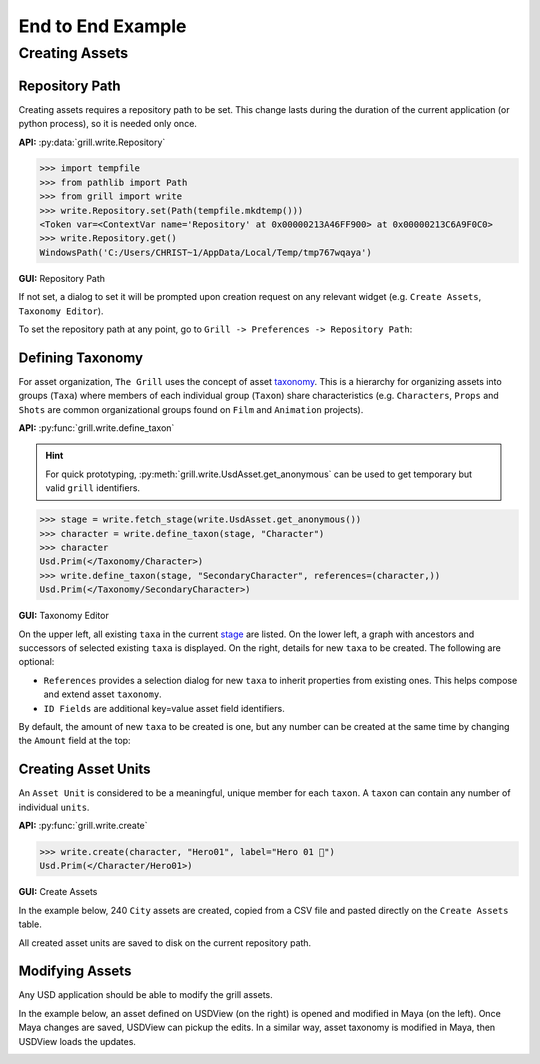 End to End Example
==================

Creating Assets
---------------

Repository Path
~~~~~~~~~~~~~~~

Creating assets requires a repository path to be set. This change lasts during the duration of the current application (or python process), so it is needed only once.

**API:** :py:data:`grill.write.Repository`

.. code-block::  python

    >>> import tempfile
    >>> from pathlib import Path
    >>> from grill import write
    >>> write.Repository.set(Path(tempfile.mkdtemp()))
    <Token var=<ContextVar name='Repository' at 0x00000213A46FF900> at 0x00000213C6A9F0C0>
    >>> write.Repository.get()
    WindowsPath('C:/Users/CHRIST~1/AppData/Local/Temp/tmp767wqaya')

**GUI:** Repository Path

If not set, a dialog to set it will be prompted upon creation request on any relevant widget (e.g. ``Create Assets``, ``Taxonomy Editor``).

To set the repository path at any point, go to ``Grill -> Preferences -> Repository Path``:

.. image:: https://user-images.githubusercontent.com/8294116/114215808-681a2a00-99a9-11eb-85c2-04d45d5a3aef.gif

Defining Taxonomy
~~~~~~~~~~~~~~~~~

For asset organization, ``The Grill`` uses the concept of asset `taxonomy`_. This is a hierarchy for organizing assets into groups (``Taxa``) where members of each individual group (``Taxon``) share characteristics (e.g. ``Characters``, ``Props`` and ``Shots`` are common organizational groups found on ``Film`` and ``Animation`` projects).

**API:** :py:func:`grill.write.define_taxon`

.. hint::

   For quick prototyping, :py:meth:`grill.write.UsdAsset.get_anonymous` can be used to get temporary but valid ``grill`` identifiers.

.. code-block::  python

    >>> stage = write.fetch_stage(write.UsdAsset.get_anonymous())
    >>> character = write.define_taxon(stage, "Character")
    >>> character
    Usd.Prim(</Taxonomy/Character>)
    >>> write.define_taxon(stage, "SecondaryCharacter", references=(character,))
    Usd.Prim(</Taxonomy/SecondaryCharacter>)

**GUI:** Taxonomy Editor

On the upper left, all existing ``taxa`` in the current `stage`_ are listed. On the lower left, a graph with ancestors and successors of selected existing ``taxa`` is displayed. On the right, details for new ``taxa`` to be created. The following are optional:

- ``References`` provides a selection dialog for new ``taxa`` to inherit properties from existing ones. This helps compose and extend asset ``taxonomy``.
- ``ID Fields`` are additional key=value asset field identifiers.

By default, the amount of new ``taxa`` to be created is one, but any number can be created at the same time by changing the ``Amount`` field at the top:

.. image:: https://user-images.githubusercontent.com/8294116/119262723-94b79780-bc1f-11eb-89bb-2eddb63ca2e5.gif

Creating Asset Units
~~~~~~~~~~~~~~~~~~~~

An ``Asset Unit`` is considered to be a meaningful, unique member for each ``taxon``. A ``taxon`` can contain any number of individual ``units``.

**API:** :py:func:`grill.write.create`

.. code-block::  python

    >>> write.create(character, "Hero01", label="Hero 01 🦸")
    Usd.Prim(</Character/Hero01>)

**GUI:** Create Assets

In the example below, 240 ``City`` assets are created, copied from a CSV file and pasted directly on the ``Create Assets`` table.

All created asset units are saved to disk on the current repository path.

.. image:: https://user-images.githubusercontent.com/8294116/112751505-263ccb80-901a-11eb-8a64-d46ef43dd087.gif


Modifying Assets
~~~~~~~~~~~~~~~~

Any USD application should be able to modify the grill assets.

In the example below, an asset defined on USDView (on the right) is opened and modified in Maya (on the left). Once Maya changes are saved, USDView can pickup the edits.
In a similar way, asset taxonomy is modified in Maya, then USDView loads the updates.

.. image:: https://user-images.githubusercontent.com/8294116/119356500-d6147980-bce9-11eb-946e-486986071ef8.gif

.. _taxonomy: https://en.wikipedia.org/wiki/Taxonomy
.. _stage: https://graphics.pixar.com/usd/docs/USD-Glossary.html#USDGlossary-Stage
